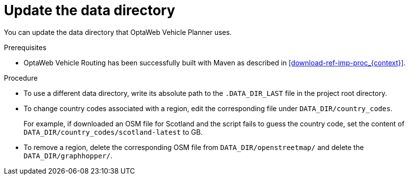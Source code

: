 [id='adjust-data-dir-proc_{context}']

= Update the data directory

You can update the data directory that OptaWeb Vehicle Planner uses.

.Prerequisites
* OptaWeb Vehicle Routing has been successfully built with Maven as described in xref:download-ref-imp-proc_{context}[].

.Procedure
* To use a different data directory, write its absolute path to the `.DATA_DIR_LAST` file in the project root directory.
* To change country codes associated with a region, edit the corresponding file under `DATA_DIR/country_codes`.
+
For example, if downloaded an OSM file for Scotland and the script fails to guess the country code, set the content of `DATA_DIR/country_codes/scotland-latest` to GB.

* To remove a region, delete the corresponding OSM file from `DATA_DIR/openstreetmap/` and delete the `DATA_DIR/graphhopper/`.
